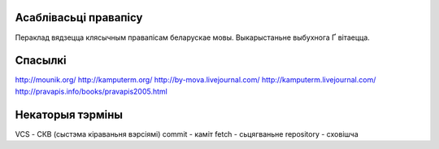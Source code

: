 Асаблівасьці правапісу
======================

Пераклад вядзецца клясычным правапісам беларускае мовы. Выкарыстаньне
выбухнога Ґ вітаецца.

Спасылкі
========

http://mounik.org/
http://kamputerm.org/
http://by-mova.livejournal.com/
http://kamputerm.livejournal.com/
http://pravapis.info/books/pravapis2005.html

Некаторыя тэрміны
=================

VCS - СКВ (сыстэма кіраваньня вэрсіямі)
commit - каміт
fetch - сьцягваньне
repository - сховішча

